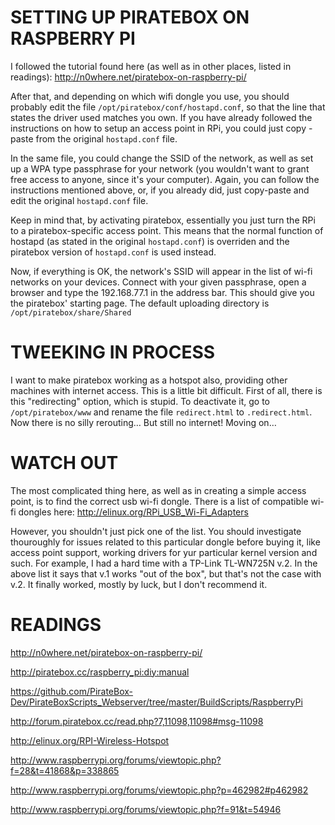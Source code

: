 * SETTING UP PIRATEBOX ON RASPBERRY PI

I followed the tutorial found here (as well as in other places, listed in readings): http://n0where.net/piratebox-on-raspberry-pi/

After that, and depending on which wifi dongle you use, you should probably edit the file =/opt/piratebox/conf/hostapd.conf=, so that the line that states the driver used matches you own. If you have already followed the instructions on how to setup an access point in RPi, you could just copy - paste from the original =hostapd.conf= file.

In the same file, you could change the SSID of the network, as well as set up a WPA type passphrase for your network (you wouldn't want to grant free access to anyone, since it's your computer). Again, you can follow the instructions mentioned above, or, if you already did, just copy-paste and edit the original =hostapd.conf= file.

Keep in mind that, by activating piratebox, essentially you just turn the RPi to a piratebox-specific access point. This means that the normal function of hostapd (as stated in the original =hostapd.conf=) is overriden and the piratebox version of =hostapd.conf= is used instead.

Now, if everything is OK, the network's SSID will appear in the list of wi-fi networks on your devices. Connect with your given passphrase, open a browser and type the 192.168.77.1 in the address bar. This should give you the piratebox' starting page. The default uploading directory is =/opt/piratebox/share/Shared=

* TWEEKING IN PROCESS

I want to make piratebox working as a hotspot also, providing other machines with internet access. This is a little bit difficult. First of all, there is this "redirecting" option, which is stupid. To deactivate it, go to =/opt/piratebox/www= and rename the file =redirect.html= to =.redirect.html=. Now there is no silly rerouting... But still no internet! Moving on...

* WATCH OUT

The most complicated thing here, as well as in creating a simple access point, is to find the correct usb wi-fi dongle. There is a list of compatible wi-fi dongles here: http://elinux.org/RPi_USB_Wi-Fi_Adapters

However, you shouldn't just pick one of the list. You should investigate thouroughly for issues related to this particular dongle before buying it, like access point support, working drivers for yur particular kernel version and such. For example, I had a hard time with a TP-Link TL-WN725N v.2. In the above list it says that v.1 works "out of the box", but that's not the case with v.2. It finally worked, mostly by luck, but I don't recommend it.

* READINGS

http://n0where.net/piratebox-on-raspberry-pi/

http://piratebox.cc/raspberry_pi:diy:manual

https://github.com/PirateBox-Dev/PirateBoxScripts_Webserver/tree/master/BuildScripts/RaspberryPi

http://forum.piratebox.cc/read.php?7,11098,11098#msg-11098

http://elinux.org/RPI-Wireless-Hotspot

http://www.raspberrypi.org/forums/viewtopic.php?f=28&t=41868&p=338865

http://www.raspberrypi.org/forums/viewtopic.php?p=462982#p462982

http://www.raspberrypi.org/forums/viewtopic.php?f=91&t=54946
